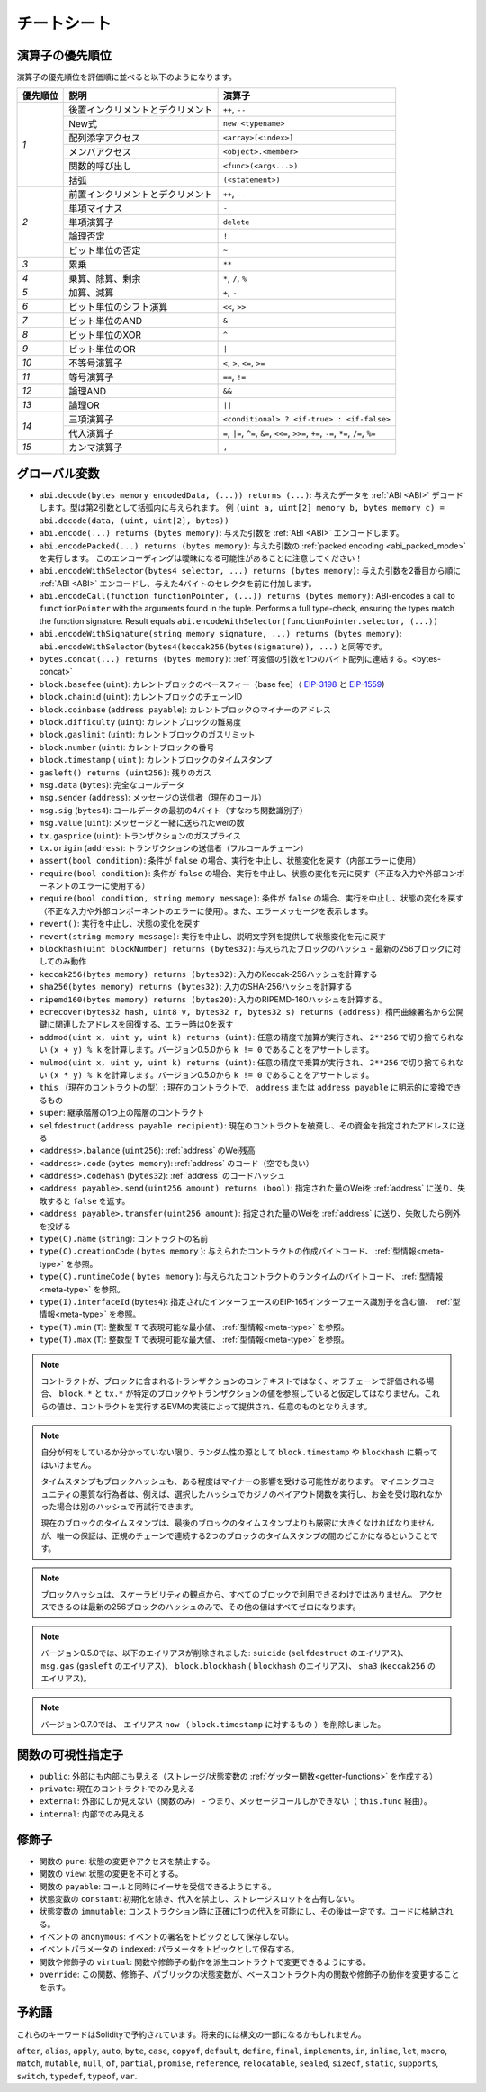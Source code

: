 **************
チートシート
**************

.. index:: precedence

.. _order:

演算子の優先順位
================================

演算子の優先順位を評価順に並べると以下のようになります。

+------------+-------------------------------------+--------------------------------------------+
| 優先順位   | 説明                                | 演算子                                     |
+============+=====================================+============================================+
| *1*        | 後置インクリメントとデクリメント    | ``++``, ``--``                             |
+            +-------------------------------------+--------------------------------------------+
|            | New式                               | ``new <typename>``                         |
+            +-------------------------------------+--------------------------------------------+
|            | 配列添字アクセス                    | ``<array>[<index>]``                       |
+            +-------------------------------------+--------------------------------------------+
|            | メンバアクセス                      | ``<object>.<member>``                      |
+            +-------------------------------------+--------------------------------------------+
|            | 関数的呼び出し                      | ``<func>(<args...>)``                      |
+            +-------------------------------------+--------------------------------------------+
|            | 括弧                                | ``(<statement>)``                          |
+------------+-------------------------------------+--------------------------------------------+
| *2*        | 前置インクリメントとデクリメント    | ``++``, ``--``                             |
+            +-------------------------------------+--------------------------------------------+
|            | 単項マイナス                        | ``-``                                      |
+            +-------------------------------------+--------------------------------------------+
|            | 単項演算子                          | ``delete``                                 |
+            +-------------------------------------+--------------------------------------------+
|            | 論理否定                            | ``!``                                      |
+            +-------------------------------------+--------------------------------------------+
|            | ビット単位の否定                    | ``~``                                      |
+------------+-------------------------------------+--------------------------------------------+
| *3*        | 累乗                                | ``**``                                     |
+------------+-------------------------------------+--------------------------------------------+
| *4*        | 乗算、除算、剰余                    | ``*``, ``/``, ``%``                        |
+------------+-------------------------------------+--------------------------------------------+
| *5*        | 加算、減算                          | ``+``, ``-``                               |
+------------+-------------------------------------+--------------------------------------------+
| *6*        | ビット単位のシフト演算              | ``<<``, ``>>``                             |
+------------+-------------------------------------+--------------------------------------------+
| *7*        | ビット単位のAND                     | ``&``                                      |
+------------+-------------------------------------+--------------------------------------------+
| *8*        | ビット単位のXOR                     | ``^``                                      |
+------------+-------------------------------------+--------------------------------------------+
| *9*        | ビット単位のOR                      | ``|``                                      |
+------------+-------------------------------------+--------------------------------------------+
| *10*       | 不等号演算子                        | ``<``, ``>``, ``<=``, ``>=``               |
+------------+-------------------------------------+--------------------------------------------+
| *11*       | 等号演算子                          | ``==``, ``!=``                             |
+------------+-------------------------------------+--------------------------------------------+
| *12*       | 論理AND                             | ``&&``                                     |
+------------+-------------------------------------+--------------------------------------------+
| *13*       | 論理OR                              | ``||``                                     |
+------------+-------------------------------------+--------------------------------------------+
| *14*       | 三項演算子                          | ``<conditional> ? <if-true> : <if-false>`` |
+            +-------------------------------------+--------------------------------------------+
|            | 代入演算子                          | ``=``, ``|=``, ``^=``, ``&=``, ``<<=``,    |
|            |                                     | ``>>=``, ``+=``, ``-=``, ``*=``, ``/=``,   |
|            |                                     | ``%=``                                     |
+------------+-------------------------------------+--------------------------------------------+
| *15*       | カンマ演算子                        | ``,``                                      |
+------------+-------------------------------------+--------------------------------------------+

.. index:: assert, block, coinbase, difficulty, number, block;number, timestamp, block;timestamp, msg, data, gas, sender, value, gas price, origin, revert, require, keccak256, ripemd160, sha256, ecrecover, addmod, mulmod, cryptography, this, super, selfdestruct, balance, codehash, send

グローバル変数
================

- ``abi.decode(bytes memory encodedData, (...)) returns (...)``: 
  与えたデータを :ref:`ABI <ABI>` デコードします。型は第2引数として括弧内に与えられます。
  例 ``(uint a, uint[2] memory b, bytes memory c) = abi.decode(data, (uint, uint[2], bytes))``

- ``abi.encode(...) returns (bytes memory)``:
  与えた引数を :ref:`ABI <ABI>` エンコードします。

- ``abi.encodePacked(...) returns (bytes memory)``:
  与えた引数の :ref:`packed encoding <abi_packed_mode>` を実行します。
  このエンコーディングは曖昧になる可能性があることに注意してください！

- ``abi.encodeWithSelector(bytes4 selector, ...) returns (bytes memory)``: 
  与えた引数を2番目から順に :ref:`ABI <ABI>` エンコードし、与えた4バイトのセレクタを前に付加します。

- ``abi.encodeCall(function functionPointer, (...)) returns (bytes memory)``: ABI-encodes a call to ``functionPointer`` with the arguments found in the
  tuple. Performs a full type-check, ensuring the types match the function signature. Result equals ``abi.encodeWithSelector(functionPointer.selector, (...))``

- ``abi.encodeWithSignature(string memory signature, ...) returns (bytes memory)``:
  ``abi.encodeWithSelector(bytes4(keccak256(bytes(signature)), ...)`` と同等です。

- ``bytes.concat(...) returns (bytes memory)``: 
  :ref:`可変個の引数を1つのバイト配列に連結する。<bytes-concat>`

- ``block.basefee`` (``uint``): カレントブロックのベースフィー（base fee）（ `EIP-3198 <https://eips.ethereum.org/EIPS/eip-3198>`_ と `EIP-1559 <https://eips.ethereum.org/EIPS/eip-1559>`_)

- ``block.chainid`` (``uint``): カレントブロックのチェーンID

- ``block.coinbase`` (``address payable``): カレントブロックのマイナーのアドレス

- ``block.difficulty`` (``uint``): カレントブロックの難易度

- ``block.gaslimit`` (``uint``): カレントブロックのガスリミット

- ``block.number`` (``uint``): カレントブロックの番号

- ``block.timestamp`` ( ``uint`` ): カレントブロックのタイムスタンプ

- ``gasleft() returns (uint256)``: 残りのガス

- ``msg.data`` (``bytes``): 完全なコールデータ

- ``msg.sender`` (``address``): メッセージの送信者（現在のコール）

- ``msg.sig`` (``bytes4``): コールデータの最初の4バイト（すなわち関数識別子）

- ``msg.value`` (``uint``): メッセージと一緒に送られたweiの数

- ``tx.gasprice`` (``uint``): トランザクションのガスプライス

- ``tx.origin`` (``address``): トランザクションの送信者（フルコールチェーン）

- ``assert(bool condition)``: 条件が ``false`` の場合、実行を中止し、状態変化を戻す（内部エラーに使用）

- ``require(bool condition)``: 条件が ``false`` の場合、実行を中止し、状態の変化を元に戻す（不正な入力や外部コンポーネントのエラーに使用する）

- ``require(bool condition, string memory message)``: 条件が ``false`` の場合、実行を中止し、状態の変化を戻す（不正な入力や外部コンポーネントのエラーに使用）。また、エラーメッセージを表示します。

- ``revert()``: 実行を中止し、状態の変化を戻す

- ``revert(string memory message)``: 実行を中止し、説明文字列を提供して状態変化を元に戻す

- ``blockhash(uint blockNumber) returns (bytes32)``: 与えられたブロックのハッシュ - 最新の256ブロックに対してのみ動作

- ``keccak256(bytes memory) returns (bytes32)``: 入力のKeccak-256ハッシュを計算する

- ``sha256(bytes memory) returns (bytes32)``: 入力のSHA-256ハッシュを計算する

- ``ripemd160(bytes memory) returns (bytes20)``: 入力のRIPEMD-160ハッシュを計算する。

- ``ecrecover(bytes32 hash, uint8 v, bytes32 r, bytes32 s) returns (address)``: 楕円曲線署名から公開鍵に関連したアドレスを回復する、エラー時は0を返す

- ``addmod(uint x, uint y, uint k) returns (uint)``: 任意の精度で加算が実行され、 ``2**256`` で切り捨てられない ``(x + y) % k`` を計算します。バージョン0.5.0から ``k != 0`` であることをアサートします。

- ``mulmod(uint x, uint y, uint k) returns (uint)``: 任意の精度で乗算が実行され、 ``2**256`` で切り捨てられない ``(x * y) % k`` を計算します。バージョン0.5.0から ``k != 0`` であることをアサートします。

- ``this`` （現在のコントラクトの型）: 現在のコントラクトで、 ``address`` または ``address payable`` に明示的に変換できるもの

- ``super``: 継承階層の1つ上の階層のコントラクト

- ``selfdestruct(address payable recipient)``: 現在のコントラクトを破棄し、その資金を指定されたアドレスに送る

- ``<address>.balance`` (``uint256``): :ref:`address` のWei残高

- ``<address>.code`` (``bytes memory``):  :ref:`address` のコード（空でも良い）

- ``<address>.codehash`` (``bytes32``):  :ref:`address` のコードハッシュ

- ``<address payable>.send(uint256 amount) returns (bool)``: 
  指定された量のWeiを :ref:`address` に送り、失敗すると ``false`` を返す。

- ``<address payable>.transfer(uint256 amount)``:
  指定された量のWeiを :ref:`address` に送り、失敗したら例外を投げる

- ``type(C).name`` (``string``): コントラクトの名前

- ``type(C).creationCode`` ( ``bytes memory`` ):
  与えられたコントラクトの作成バイトコード、 :ref:`型情報<meta-type>` を参照。

- ``type(C).runtimeCode`` ( ``bytes memory`` ):
  与えられたコントラクトのランタイムのバイトコード、 :ref:`型情報<meta-type>` を参照。

- ``type(I).interfaceId`` (``bytes4``):
  指定されたインターフェースのEIP-165インターフェース識別子を含む値、 :ref:`型情報<meta-type>` を参照。

- ``type(T).min`` (``T``):
  整数型 ``T`` で表現可能な最小値、 :ref:`型情報<meta-type>` を参照。

- ``type(T).max`` (``T``): 
  整数型 ``T`` で表現可能な最大値、 :ref:`型情報<meta-type>` を参照。

.. .. note::

..     When contracts are evaluated off-chain rather than in context of a transaction included in a
..     block, you should not assume that ``block.*`` and ``tx.*`` refer to values from any specific
..     block or transaction. These values are provided by the EVM implementation that executes the
..     contract and can be arbitrary.

.. note::

    コントラクトが、ブロックに含まれるトランザクションのコンテキストではなく、オフチェーンで評価される場合、 ``block.*`` と ``tx.*`` が特定のブロックやトランザクションの値を参照していると仮定してはなりません。これらの値は、コントラクトを実行するEVMの実装によって提供され、任意のものとなりえます。

.. .. note::

..     Do not rely on ``block.timestamp`` or ``blockhash`` as a source of randomness,
..     unless you know what you are doing.

..     Both the timestamp and the block hash can be influenced by miners to some degree.
..     Bad actors in the mining community can for example run a casino payout function on a chosen hash
..     and just retry a different hash if they did not receive any money.

..     The current block timestamp must be strictly larger than the timestamp of the last block,
..     but the only guarantee is that it will be somewhere between the timestamps of two
..     consecutive blocks in the canonical chain.

.. note::

    自分が何をしているか分かっていない限り、ランダム性の源として ``block.timestamp`` や ``blockhash`` に頼ってはいけません。

    タイムスタンプもブロックハッシュも、ある程度はマイナーの影響を受ける可能性があります。     マイニングコミュニティの悪質な行為者は、例えば、選択したハッシュでカジノのペイアウト関数を実行し、お金を受け取れなかった場合は別のハッシュで再試行できます。

    現在のブロックのタイムスタンプは、最後のブロックのタイムスタンプよりも厳密に大きくなければなりませんが、唯一の保証は、正規のチェーンで連続する2つのブロックのタイムスタンプの間のどこかになるということです。

.. .. note::

..     The block hashes are not available for all blocks for scalability reasons.
..     You can only access the hashes of the most recent 256 blocks, all other
..     values will be zero.

.. note::

    ブロックハッシュは、スケーラビリティの観点から、すべてのブロックで利用できるわけではありません。     アクセスできるのは最新の256ブロックのハッシュのみで、その他の値はすべてゼロになります。

.. note::

    バージョン0.5.0では、以下のエイリアスが削除されました: ``suicide`` (``selfdestruct`` のエイリアス)、 ``msg.gas`` (``gasleft`` のエイリアス)、 ``block.blockhash`` ( ``blockhash`` のエイリアス)、 ``sha3`` (``keccak256`` のエイリアス)。
    
.. note::

    バージョン0.7.0では、 エイリアス ``now`` （ ``block.timestamp`` に対するもの ）を削除しました。

.. index:: visibility, public, private, external, internal

関数の可視性指定子
==============================

.. code-block:: solidity
    :force:

    function myFunction() <visibility specifier> returns (bool) {
        return true;
    }

- ``public``: 外部にも内部にも見える（ストレージ/状態変数の :ref:`ゲッター関数<getter-functions>` を作成する）

- ``private``: 現在のコントラクトでのみ見える

- ``external``: 外部にしか見えない（関数のみ） - つまり、メッセージコールしかできない（ ``this.func`` 経由）。

- ``internal``: 内部でのみ見える

.. index:: modifiers, pure, view, payable, constant, anonymous, indexed

修飾子
=========

- 関数の ``pure``: 状態の変更やアクセスを禁止する。

- 関数の ``view``: 状態の変更を不可とする。

- 関数の ``payable``: コールと同時にイーサを受信できるようにする。

- 状態変数の ``constant``: 初期化を除き、代入を禁止し、ストレージスロットを占有しない。

- 状態変数の ``immutable``: コンストラクション時に正確に1つの代入を可能にし、その後は一定です。コードに格納される。

- イベントの ``anonymous``: イベントの署名をトピックとして保存しない。

- イベントパラメータの ``indexed``: パラメータをトピックとして保存する。

- 関数や修飾子の ``virtual``: 関数や修飾子の動作を派生コントラクトで変更できるようにする。

- ``override``: この関数、修飾子、パブリックの状態変数が、ベースコントラクト内の関数や修飾子の動作を変更することを示す。

予約語
=================

これらのキーワードはSolidityで予約されています。将来的には構文の一部になるかもしれません。

``after``, ``alias``, ``apply``, ``auto``, ``byte``, ``case``, ``copyof``, ``default``,
``define``, ``final``, ``implements``, ``in``, ``inline``, ``let``, ``macro``, ``match``,
``mutable``, ``null``, ``of``, ``partial``, ``promise``, ``reference``, ``relocatable``,
``sealed``, ``sizeof``, ``static``, ``supports``, ``switch``, ``typedef``, ``typeof``,
``var``.
